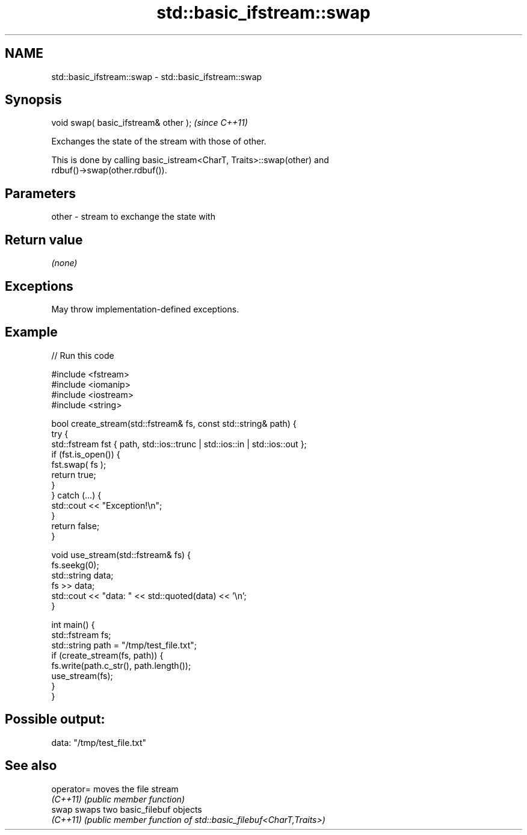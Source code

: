 .TH std::basic_ifstream::swap 3 "2022.07.31" "http://cppreference.com" "C++ Standard Libary"
.SH NAME
std::basic_ifstream::swap \- std::basic_ifstream::swap

.SH Synopsis
   void swap( basic_ifstream& other );  \fI(since C++11)\fP

   Exchanges the state of the stream with those of other.

   This is done by calling basic_istream<CharT, Traits>::swap(other) and
   rdbuf()->swap(other.rdbuf()).

.SH Parameters

   other - stream to exchange the state with

.SH Return value

   \fI(none)\fP

.SH Exceptions

   May throw implementation-defined exceptions.

.SH Example


// Run this code

 #include <fstream>
 #include <iomanip>
 #include <iostream>
 #include <string>

 bool create_stream(std::fstream& fs, const std::string& path) {
     try {
         std::fstream fst { path, std::ios::trunc | std::ios::in | std::ios::out };
         if (fst.is_open()) {
             fst.swap( fs );
             return true;
         }
     } catch (...) {
         std::cout << "Exception!\\n";
     }
     return false;
 }

 void use_stream(std::fstream& fs) {
     fs.seekg(0);
     std::string data;
     fs >> data;
     std::cout << "data: " << std::quoted(data) << '\\n';
 }

 int main() {
     std::fstream fs;
     std::string path = "/tmp/test_file.txt";
     if (create_stream(fs, path)) {
         fs.write(path.c_str(), path.length());
         use_stream(fs);
     }
 }

.SH Possible output:

 data: "/tmp/test_file.txt"

.SH See also

   operator= moves the file stream
   \fI(C++11)\fP   \fI(public member function)\fP
   swap      swaps two basic_filebuf objects
   \fI(C++11)\fP   \fI(public member function of std::basic_filebuf<CharT,Traits>)\fP

